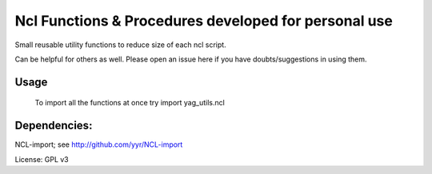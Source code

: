 ======================================================
Ncl Functions & Procedures developed for personal use
======================================================

Small reusable utility functions to reduce size of each ncl script.

Can be helpful for others as well. Please open an issue here if you have
doubts/suggestions in using them.

Usage
=====
 To import all the functions at once try import yag_utils.ncl

Dependencies:
=============
NCL-import; see http://github.com/yyr/NCL-import

License: GPL v3
